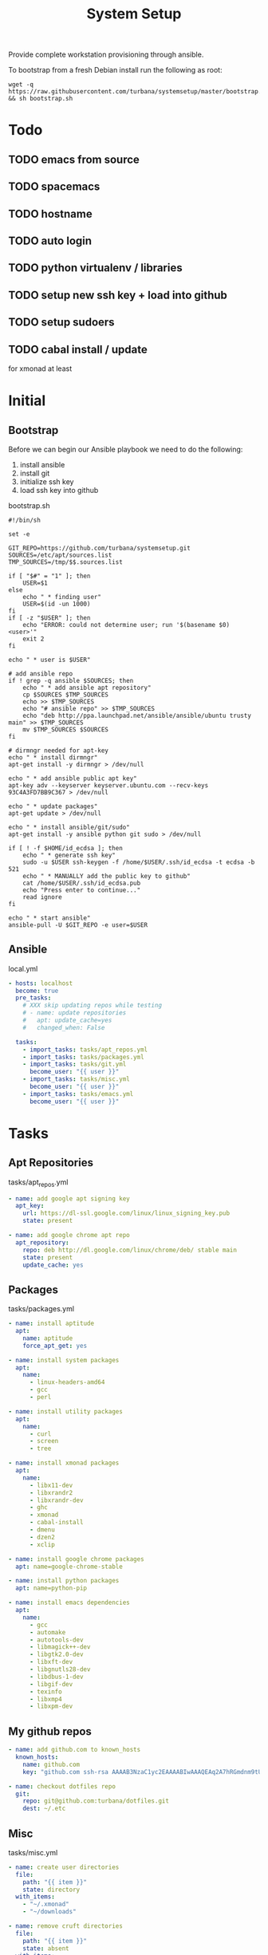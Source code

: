 #+TITLE: System Setup
#+STARTUP: content

Provide complete workstation provisioning through ansible.

To bootstrap from a fresh Debian install run the following as root:
#+BEGIN_SRC shell :tangle no
  wget -q https://raw.githubusercontent.com/turbana/systemsetup/master/bootstrap.sh && sh bootstrap.sh
#+END_SRC

* Todo
** TODO emacs from source
** TODO spacemacs
** TODO hostname
** TODO auto login
** TODO python virtualenv / libraries
** TODO setup new ssh key + load into github
** TODO setup sudoers
** TODO cabal install / update
for xmonad at least
* Initial
** Bootstrap
Before we can begin our Ansible playbook we need to do the following:
1. install ansible
2. install git
3. initialize ssh key
4. load ssh key into github

bootstrap.sh
#+BEGIN_SRC shell :tangle bootstrap.sh :tangle-mode (identity #o755)
  #!/bin/sh

  set -e

  GIT_REPO=https://github.com/turbana/systemsetup.git
  SOURCES=/etc/apt/sources.list
  TMP_SOURCES=/tmp/$$.sources.list

  if [ "$#" = "1" ]; then
      USER=$1
  else
      echo " * finding user"
      USER=$(id -un 1000)
  fi
  if [ -z "$USER" ]; then
      echo "ERROR: could not determine user; run '$(basename $0) <user>'"
      exit 2
  fi

  echo " * user is $USER"

  # add ansible repo
  if ! grep -q ansible $SOURCES; then
      echo " * add ansible apt repository"
      cp $SOURCES $TMP_SOURCES
      echo >> $TMP_SOURCES
      echo "# ansible repo" >> $TMP_SOURCES
      echo "deb http://ppa.launchpad.net/ansible/ansible/ubuntu trusty main" >> $TMP_SOURCES
      mv $TMP_SOURCES $SOURCES
  fi

  # dirmngr needed for apt-key
  echo " * install dirmngr"
  apt-get install -y dirmngr > /dev/null

  echo " * add ansible public apt key"
  apt-key adv --keyserver keyserver.ubuntu.com --recv-keys 93C4A3FD7BB9C367 > /dev/null

  echo " * update packages"
  apt-get update > /dev/null

  echo " * install ansible/git/sudo"
  apt-get install -y ansible python git sudo > /dev/null

  if [ ! -f $HOME/id_ecdsa ]; then
      echo " * generate ssh key"
      sudo -u $USER ssh-keygen -f /home/$USER/.ssh/id_ecdsa -t ecdsa -b 521
      echo " * MANUALLY add the public key to github"
      cat /home/$USER/.ssh/id_ecdsa.pub
      echo "Press enter to continue..."
      read ignore
  fi

  echo " * start ansible"
  ansible-pull -U $GIT_REPO -e user=$USER
#+END_SRC
** Ansible
local.yml
#+BEGIN_SRC yaml :tangle local.yml
  - hosts: localhost
    become: true
    pre_tasks:
      # XXX skip updating repos while testing
      # - name: update repositories
      #   apt: update_cache=yes
      #   changed_when: False

    tasks:
      - import_tasks: tasks/apt_repos.yml
      - import_tasks: tasks/packages.yml
      - import_tasks: tasks/git.yml
        become_user: "{{ user }}"
      - import_tasks: tasks/misc.yml
        become_user: "{{ user }}"
      - import_tasks: tasks/emacs.yml
        become_user: "{{ user }}"
#+END_SRC

* Tasks
** Apt Repositories
tasks/apt_repos.yml
#+BEGIN_SRC yaml :tangle tasks/apt_repos.yml
  - name: add google apt signing key
    apt_key:
      url: https://dl-ssl.google.com/linux/linux_signing_key.pub
      state: present

  - name: add google chrome apt repo
    apt_repository:
      repo: deb http://dl.google.com/linux/chrome/deb/ stable main
      state: present
      update_cache: yes
#+END_SRC
** Packages
tasks/packages.yml
#+BEGIN_SRC yaml :tangle tasks/packages.yml
  - name: install aptitude
    apt:
      name: aptitude
      force_apt_get: yes

  - name: install system packages
    apt:
      name:
        - linux-headers-amd64
        - gcc
        - perl

  - name: install utility packages
    apt:
      name:
        - curl
        - screen
        - tree

  - name: install xmonad packages
    apt:
      name:
        - libx11-dev
        - libxrandr2
        - libxrandr-dev
        - ghc
        - xmonad
        - cabal-install
        - dmenu
        - dzen2
        - xclip

  - name: install google chrome packages
    apt: name=google-chrome-stable

  - name: install python packages
    apt: name=python-pip

  - name: install emacs dependencies
    apt:
      name:
        - gcc
        - automake
        - autotools-dev
        - libmagick++-dev
        - libgtk2.0-dev
        - libxft-dev
        - libgnutls28-dev
        - libdbus-1-dev
        - libgif-dev
        - texinfo
        - libxmp4
        - libxpm-dev
#+END_SRC

** My github repos
#+BEGIN_SRC yaml :tangle tasks/git.yml
  - name: add github.com to known_hosts
    known_hosts:
      name: github.com
      key: "github.com ssh-rsa AAAAB3NzaC1yc2EAAAABIwAAAQEAq2A7hRGmdnm9tUDbO9IDSwBK6TbQa+PXYPCPy6rbTrTtw7PHkccKrpp0yVhp5HdEIcKr6pLlVDBfOLX9QUsyCOV0wzfjIJNlGEYsdlLJizHhbn2mUjvSAHQqZETYP81eFzLQNnPHt4EVVUh7VfDESU84KezmD5QlWpXLmvU31/yMf+Se8xhHTvKSCZIFImWwoG6mbUoWf9nzpIoaSjB+weqqUUmpaaasXVal72J+UX2B+2RPW3RcT0eOzQgqlJL3RKrTJvdsjE3JEAvGq3lGHSZXy28G3skua2SmVi/w4yCE6gbODqnTWlg7+wC604ydGXA8VJiS5ap43JXiUFFAaQ=="

  - name: checkout dotfiles repo
    git:
      repo: git@github.com:turbana/dotfiles.git
      dest: ~/.etc
#+END_SRC
** Misc

tasks/misc.yml
#+BEGIN_SRC yaml :tangle tasks/misc.yml
  - name: create user directories
    file:
      path: "{{ item }}"
      state: directory
    with_items:
      - "~/.xmonad"
      - "~/downloads"

  - name: remove cruft directories
    file:
      path: "{{ item }}"
      state: absent
    with_items:
      - "~/Desktop"
      - "~/Documents"
      - "~/Downloads"
      - "~/Music"
      - "~/Pictures"
      - "~/Public"
      - "~/Templates"
      - "~/Videos"

  - name: setup dotfile symlinks
    file:
      src: "~/.etc/{{ item.src }}"
      dest: "~/{{ item.dest }}"
      state: link
      force: yes
    with_items:
      - { src: "bash_logout", dest: ".bash_logout" }
      - { src: "bashrc", dest: ".bashrc" }
      - { src: "dir_colors", dest: ".dir_colors" }
      - { src: "profile", dest: ".profile" }
      - { src: "screenrc", dest: ".screenrc" }
      - { src: "spacemacs/dotspacemacs", dest: ".spacemacs"}
      - { src: "xsession", dest: ".xsession" }
      - { src: "xresources", dest: ".xresources" }
      - { src: "xresources", dest: ".xresources" }
      - { src: "xmonad/black.png", dest: ".xmonad/black.png" }
      - { src: "xmonad/cpugraph.py", dest: ".xmonad/cpugraph.py" }
      - { src: "xmonad/dzen2-left-bar.sh", dest: ".xmonad/dzen2-left-bar.sh" }
      - { src: "xmonad/dzen2-right-bar.sh", dest: ".xmonad/dzen2-right-bar.sh" }
      - { src: "xmonad/xmonad.hs", dest: ".xmonad/xmonad.hs" }
#+END_SRC
** Emacs
tasks/emacs.yml
#+BEGIN_SRC yaml :tangle tasks/emacs.yml
  - name: checkout emacs repo
    git:
      repo: git://git.savannah.gnu.org/emacs.git
      dest: ~/apps/src/emacs
      depth: 1
      version: emacs-26.3


  - name: build emacs - autogen.sh
    command: >-
      sh autogen.sh
      chdir=~/apps/src/emacs
      creates=~/apps/src/emacs/configure

  - name: build emacs - configure
    command: >-
      ./configure --prefix=$HOME/apps --with-x-toolkit=yes
      chdir=~/apps/src/emacs
      creates=~/apps/src/emacs/Makefile

  - name: build emacs - make
    command: >-
      make
      chdir=~/apps/src/emacs
      creates=~/apps/src/emacs/src/emacs

  - name: build emacs - make install
    command: >-
      make install
      chdir=~/apps/src/emacs
      creates=~/apps/bin/emacs


  - name: checkout spacemacs repo
    git:
      repo: https://github.com/syl20bnr/spacemacs
      dest: ~/.emacs.d
#+END_SRC

